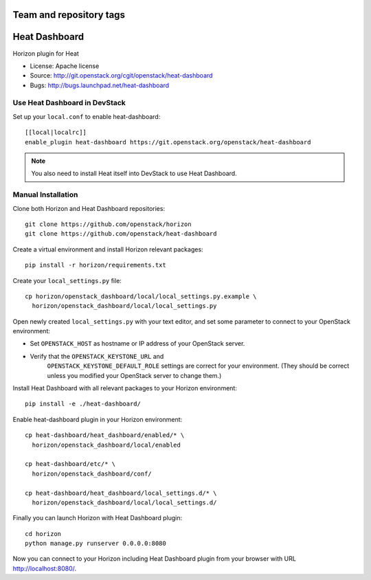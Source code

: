 ========================
Team and repository tags
========================

.. image:: https://governance.openstack.org/tc/badges/heat-dashboard.svg
    :target: http://governance.openstack.org/reference/tags/index.html

.. Change things from this point on

==============
Heat Dashboard
==============

Horizon plugin for Heat

* License: Apache license
* Source: http://git.openstack.org/cgit/openstack/heat-dashboard
* Bugs: http://bugs.launchpad.net/heat-dashboard


Use Heat Dashboard in DevStack
------------------------------

Set up your ``local.conf`` to enable heat-dashboard::

    [[local|localrc]]
    enable_plugin heat-dashboard https://git.openstack.org/openstack/heat-dashboard


.. note::

    You also need to install Heat itself into DevStack to use Heat Dashboard.

Manual Installation
-------------------

Clone both Horizon and Heat Dashboard repositories::

    git clone https://github.com/openstack/horizon
    git clone https://github.com/openstack/heat-dashboard

Create a virtual environment and install Horizon relevant packages::

    pip install -r horizon/requirements.txt

Create your ``local_settings.py`` file::

    cp horizon/openstack_dashboard/local/local_settings.py.example \
      horizon/openstack_dashboard/local/local_settings.py

Open newly created ``local_settings.py`` with your text editor,
and set some parameter to connect to your OpenStack environment:

- Set ``OPENSTACK_HOST`` as hostname or IP address of your OpenStack server.

- Verify that the ``OPENSTACK_KEYSTONE_URL`` and
   ``OPENSTACK_KEYSTONE_DEFAULT_ROLE`` settings are correct for your
   environment. (They should be correct unless you modified your
   OpenStack server to change them.)

Install Heat Dashboard with all relevant packages to your Horizon environment::

    pip install -e ./heat-dashboard/

Enable heat-dashboard plugin in your Horizon environment::

    cp heat-dashboard/heat_dashboard/enabled/* \
      horizon/openstack_dashboard/local/enabled

    cp heat-dashboard/etc/* \
      horizon/openstack_dashboard/conf/

    cp heat-dashboard/heat_dashboard/local_settings.d/* \
      horizon/openstack_dashboard/local/local_settings.d/


Finally you can launch Horizon with Heat Dashboard plugin::

    cd horizon
    python manage.py runserver 0.0.0.0:8080

Now you can connect to your Horizon including Heat Dashboard plugin
from your browser with URL http://localhost:8080/.
